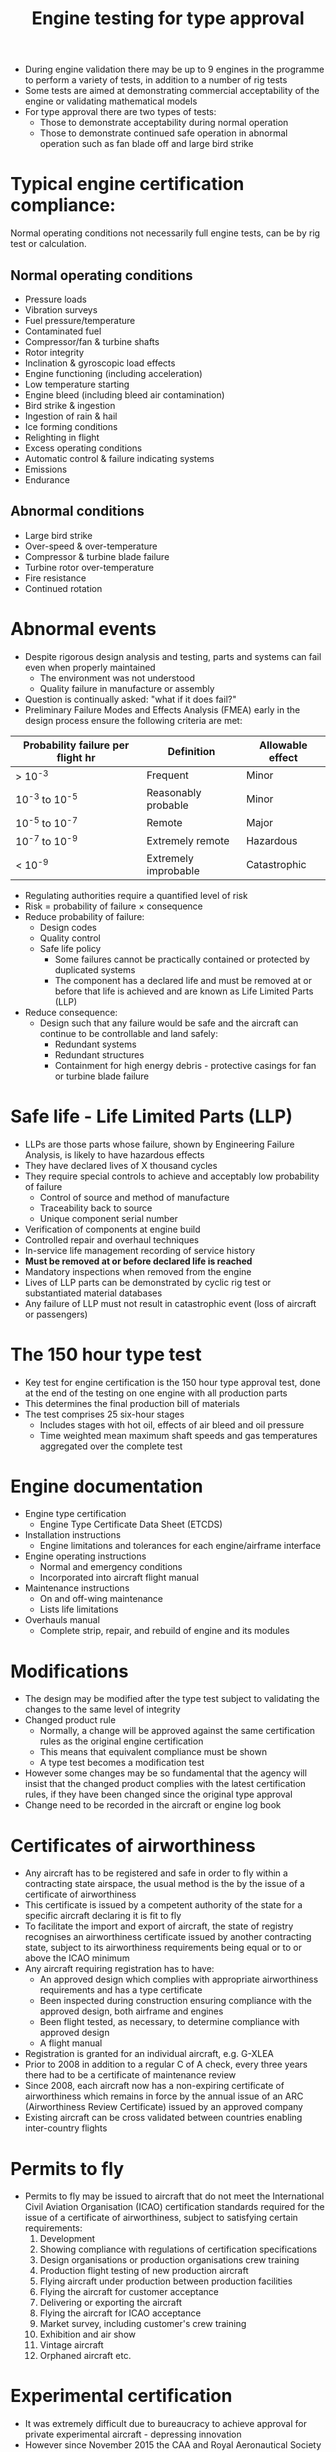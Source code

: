 :PROPERTIES:
:ID:       c3a2a0cb-1cd6-4286-af26-6ce78ea10447
:END:
#+title: Engine testing for type approval

- During engine validation there may be up to 9 engines in the programme to perform a variety of tests, in addition to a number of rig tests
- Some tests are aimed at demonstrating commercial acceptability of the engine or validating mathematical models
- For type approval there are two types of tests:
  - Those to demonstrate acceptability during normal operation
  - Those to demonstrate continued safe operation in abnormal operation such as fan blade off and large bird strike
    
* Typical engine certification compliance:
Normal operating conditions not necessarily full engine tests, can be by rig test or calculation.
** Normal operating conditions
- Pressure loads
- Vibration surveys
- Fuel pressure/temperature
- Contaminated fuel
- Compressor/fan & turbine shafts
- Rotor integrity
- Inclination & gyroscopic load effects
- Engine functioning (including acceleration)
- Low temperature starting
- Engine bleed (including bleed air contamination)
- Bird strike & ingestion
- Ingestion of rain & hail
- Ice forming conditions
- Relighting in flight
- Excess operating conditions
- Automatic control & failure indicating systems
- Emissions
- Endurance
** Abnormal conditions
- Large bird strike
- Over-speed & over-temperature
- Compressor & turbine blade failure
- Turbine rotor over-temperature
- Fire resistance
- Continued rotation

* Abnormal events
- Despite rigorous design analysis and testing, parts and systems can fail even when properly maintained
  - The environment was not understood
  - Quality failure in manufacture or assembly
- Question is continually asked: "what if it does fail?"
- Preliminary Failure Modes and Effects Analysis (FMEA) early in the design process ensure the following criteria are met:

| Probability failure per flight hr | Definition           | Allowable effect |
|-----------------------------------+----------------------+------------------|
| > 10^-3                            | Frequent             | Minor            |
| 10^-3 to 10^-5                      | Reasonably probable  | Minor            |
| 10^-5 to 10^-7                      | Remote               | Major            |
| 10^-7 to 10^-9                      | Extremely remote     | Hazardous        |
| < 10^-9                            | Extremely improbable | Catastrophic     |


- Regulating authorities require a quantified level of risk
- Risk = probability of failure \times consequence
- Reduce probability of failure:
  - Design codes
  - Quality control
  - Safe life policy
    - Some failures cannot be practically contained or protected by duplicated systems
    - The component has a declared life and must be removed at or before that life is achieved and are known as Life Limited Parts (LLP)
- Reduce consequence:
  - Design such that any failure would be safe and the aircraft can continue to be controllable and land safely:
    - Redundant systems
    - Redundant structures
    - Containment for high energy debris - protective casings for fan or turbine blade failure

* Safe life - Life Limited Parts (LLP)
- LLPs are those parts whose failure, shown by Engineering Failure Analysis, is likely to have hazardous effects
- They have declared lives of X thousand cycles
- They require special controls to achieve and acceptably low probability of failure
  - Control of source and method of manufacture
  - Traceability back to source
  - Unique component serial number
- Verification of components at engine build
- Controlled repair and overhaul techniques
- In-service life management recording of service history
- *Must be removed at or before declared life is reached*
- Mandatory inspections when removed from the engine
- Lives of LLP parts can be demonstrated by cyclic rig test or substantiated material databases
- Any failure of LLP must not result in catastrophic event (loss of aircraft or passengers)

* The 150 hour type test
- Key test for engine certification is the 150 hour type approval test, done at the end of the testing on one engine with all production parts
- This determines the final production bill of materials
- The test comprises 25 six-hour stages
  - Includes stages with hot oil, effects of air bleed and oil pressure
  - Time weighted mean maximum shaft speeds and gas temperatures aggregated over the complete test

* Engine documentation
- Engine type certification
  - Engine Type Certificate Data Sheet (ETCDS)
- Installation instructions
  - Engine limitations and tolerances for each engine/airframe interface
- Engine operating instructions
  - Normal and emergency conditions
  - Incorporated into aircraft flight manual
- Maintenance instructions
  - On and off-wing maintenance
  - Lists life limitations
- Overhauls manual
  - Complete strip, repair, and rebuild of engine and its modules

* Modifications
- The design may be modified after the type test subject to validating the changes to the same level of integrity
- Changed product rule
  - Normally, a change will be approved against the same certification rules as the original engine certification
  - This means that equivalent compliance must be shown
  - A type test becomes a modification test
- However some changes may be so fundamental that the agency will insist that the changed product complies with the latest certification rules, if they have been changed since the original type approval
- Change need to be recorded in the aircraft or engine log book

* Certificates of airworthiness
- Any aircraft has to be registered and safe in order to fly within a contracting state airspace, the usual method is the by the issue of a certificate of airworthiness
- This certificate is issued by a competent authority of the state for a specific aircraft declaring it is fit to fly
- To facilitate the import and export of aircraft, the state of registry recognises an airworthiness certificate issued by another contracting state, subject to its airworthiness requirements being equal or to or above the ICAO minimum
- Any aircraft requiring registration has to have:
  - An approved design which complies with appropriate airworthiness requirements and has a type certificate
  - Been inspected during construction ensuring compliance with the approved design, both airframe and engines
  - Been flight tested, as necessary, to determine compliance with approved design
  - A flight manual
- Registration is granted for an individual aircraft, e.g. G-XLEA
- Prior to 2008 in addition to a regular C of A check, every three years there had to be a certificate of maintenance review
- Since 2008, each aircraft now has a non-expiring certificate of airworthiness which remains in force by the annual issue of an ARC (Airworthiness Review Certificate) issued by an approved company
- Existing aircraft can be cross validated between countries enabling inter-country flights

* Permits to fly
- Permits to fly may be issued to aircraft that do not meet the International Civil Aviation Organisation (ICAO) certification standards required for the issue of a certificate of airworthiness, subject to satisfying certain requirements:
  1. Development
  2. Showing compliance with regulations of certification specifications
  3. Design organisations or production organisations crew training
  4. Production flight testing of new production aircraft
  5. Flying aircraft under production between production facilities
  6. Flying the aircraft for customer acceptance
  7. Delivering or exporting the aircraft
  8. Flying the aircraft for ICAO acceptance
  9. Market survey, including customer's crew training
  10. Exhibition and air show
  11. Vintage aircraft
  12. Orphaned aircraft
      etc.

* Experimental certification
- It was extremely difficult due to bureaucracy to achieve approval for private experimental aircraft - depressing innovation
- However since November 2015 the CAA and Royal Aeronautical Society have formulated a means whereby experimental aircraft can receive a permit to fly with reduced bureaucracy
- This means an individual or small group can becomes their own design authority subject to certain conditions
